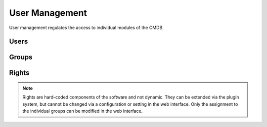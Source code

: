 ###############
User Management
###############
User management regulates the access to individual modules of the CMDB.

Users
*****

Groups
******

Rights
******
.. note::
    Rights are hard-coded components of the software and not dynamic. They can be extended via the plugin system,
    but cannot be changed via a configuration or setting in the web interface. Only the assignment to the individual
    groups can be modified in the web interface.